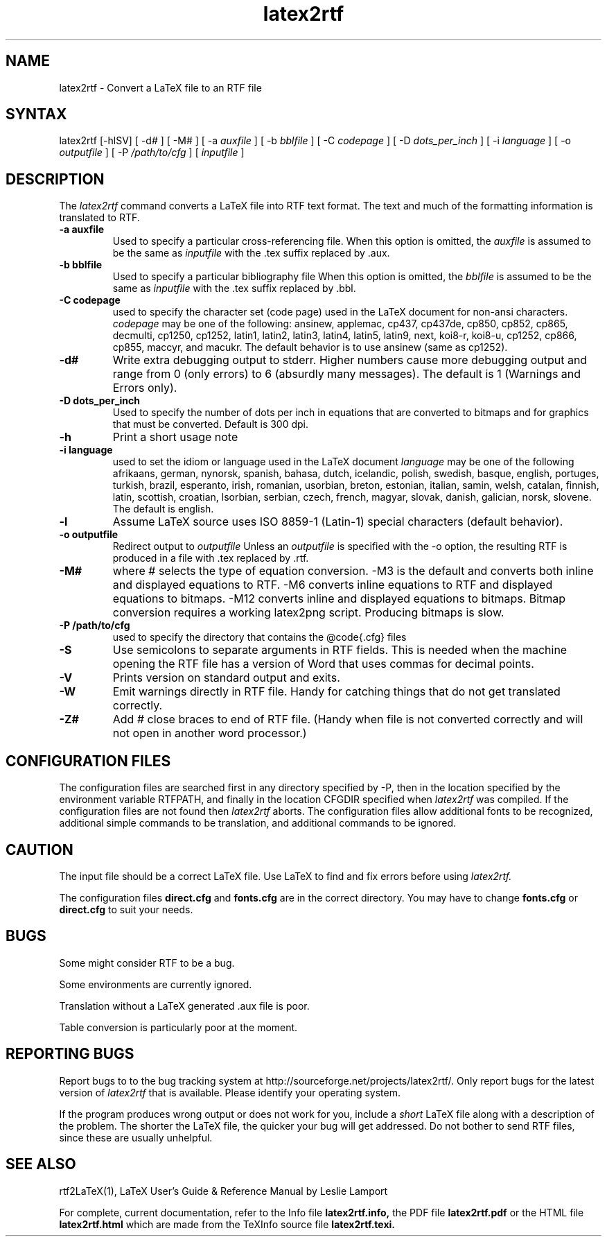 .\" $Id: latex2rtf.1,v 1.4 2002/04/27 03:55:40 prahl Exp $
.\"
.TH latex2rtf 1
.SH NAME
latex2rtf \- Convert a LaTeX file to an RTF file
.SH SYNTAX
latex2rtf [-hlSV] [ -d# ] [ -M# 
] [ -a
.I auxfile
] [ -b
.I bblfile
] [ -C
.I codepage
] [ -D
.I dots_per_inch
] [ -i
.I language
] [ -o
.I outputfile
] [ -P
.I /path/to/cfg
] [
.I inputfile
]
.PP
.SH DESCRIPTION
The
.I latex2rtf
command converts a LaTeX file into RTF text format. The text and much of the formatting
information is translated to RTF.
.TP
.B \-a auxfile
Used to specify a particular cross-referencing file.
When this option is omitted, the 
.I auxfile 
is assumed to be the same as 
.I inputfile
with the .tex suffix replaced by .aux.
.TP
.B \-b bblfile
Used to specify a particular bibliography file 
When this option is omitted, the
.I bblfile 
is assumed to be the same as 
.I inputfile
with the .tex suffix replaced by .bbl.
.TP 
.B \-C codepage
used to specify the character set (code page) used in the LaTeX
document for non-ansi characters. 
.I codepage
may be one of the following:
ansinew, applemac, cp437, cp437de, cp850, cp852, cp865, decmulti,
cp1250, cp1252, latin1, latin2, latin3, latin4, latin5, latin9,
next, koi8-r, koi8-u, cp1252, cp866, cp855, maccyr, and macukr.  
The default behavior is to use ansinew (same as cp1252).
.TP 
.B \-d#
Write extra debugging output to stderr.  Higher numbers cause more debugging output
and range from 0 (only errors) to 6 (absurdly many messages). The default is
1 (Warnings and Errors only).
.TP
.B \-D dots_per_inch
Used to specify the number of dots per inch in equations that are converted to
bitmaps and for graphics that must be converted.  Default is 300 dpi. 
.TP 
.B \-h
Print a short usage note
.TP 
.B \-i language
used to set the idiom or language used in the LaTeX document
.I language
may be one of the following
afrikaans, german, nynorsk, spanish, bahasa, dutch, icelandic, polish,
swedish, basque, english, portuges, turkish, brazil, esperanto, irish,
romanian, usorbian, breton, estonian, italian, samin, welsh, catalan,
finnish, latin, scottish, croatian, lsorbian, serbian, czech, french,
magyar, slovak, danish, galician, norsk, slovene.  The default is english.
.TP 
.B \-l
Assume LaTeX source uses ISO 8859-1 (Latin-1) special characters (default behavior). 
.TP 
.B \-o outputfile
Redirect output to
.I outputfile
Unless an 
.I outputfile
is specified with the -o option, the resulting RTF is produced in a file with .tex
replaced by .rtf.
.TP 
.B \-M#
where # selects the type of equation conversion.  -M3 is the default and
converts both inline and displayed equations to RTF.  -M6 converts inline 
equations to RTF and displayed equations to bitmaps. -M12 converts inline 
and displayed equations to bitmaps.  Bitmap conversion requires a working 
latex2png script.  Producing bitmaps is slow.
.TP 
.B \-P /path/to/cfg
used to specify the directory that contains the @code{.cfg} files
.TP 
.B \-S
Use semicolons to separate arguments in RTF fields.
This is needed when the machine opening the RTF file
has a version of Word that uses commas for decimal points.
.TP
.B \-V
Prints version on standard output and exits.
.TP 
.B \-W 
Emit warnings directly in RTF file.  Handy for catching things that do not 
get translated correctly.
.TP 
.B \-Z# 
Add # close braces to end of RTF file.  (Handy when file is not converted
correctly and will not open in another word processor.)
.SH CONFIGURATION FILES
The configuration files are searched first in any directory specified
by -P, then in the location specified by the environment variable 
RTFPATH, and finally in the location CFGDIR specified when 
.I
latex2rtf
was compiled.  If the configuration files are not found then
.I
latex2rtf 
aborts.  The configuration files allow additional fonts to be 
recognized, additional simple commands to be translation, and 
additional commands to be ignored.
.SH CAUTION
The input file should be a correct LaTeX file. Use LaTeX
to find and fix errors before using
.I latex2rtf.
.PP
The configuration files 
.B direct.cfg
and
.B fonts.cfg
are in the correct directory.
You may have to change
.B fonts.cfg
or
.B direct.cfg
to suit your needs.
.SH BUGS
Some might consider RTF to be a bug.
.PP
Some environments are currently ignored. 
.PP
Translation without a LaTeX generated .aux file is poor.
.PP
Table conversion is particularly poor at the moment.
.SH REPORTING BUGS
Report bugs to to the bug tracking system at http://sourceforge.net/projects/latex2rtf/. 
Only report bugs for the latest version of
.I latex2rtf
that is available.  Please identify your operating system.

.PP
If the program produces wrong output or does not work for you, include
a 
.I short
LaTeX file along with a description of the problem.  The shorter the 
LaTeX file, the quicker your bug will get addressed.
Do not bother to send RTF files, since these are usually unhelpful.
.SH SEE ALSO
rtf2LaTeX(1), LaTeX User's Guide & Reference Manual by Leslie Lamport
.PP
For complete, current documentation, refer to the Info file
.B latex2rtf.info,
the PDF file
.B latex2rtf.pdf
or the HTML file
.B latex2rtf.html
which are made from the TeXInfo source file
.BR latex2rtf.texi.

